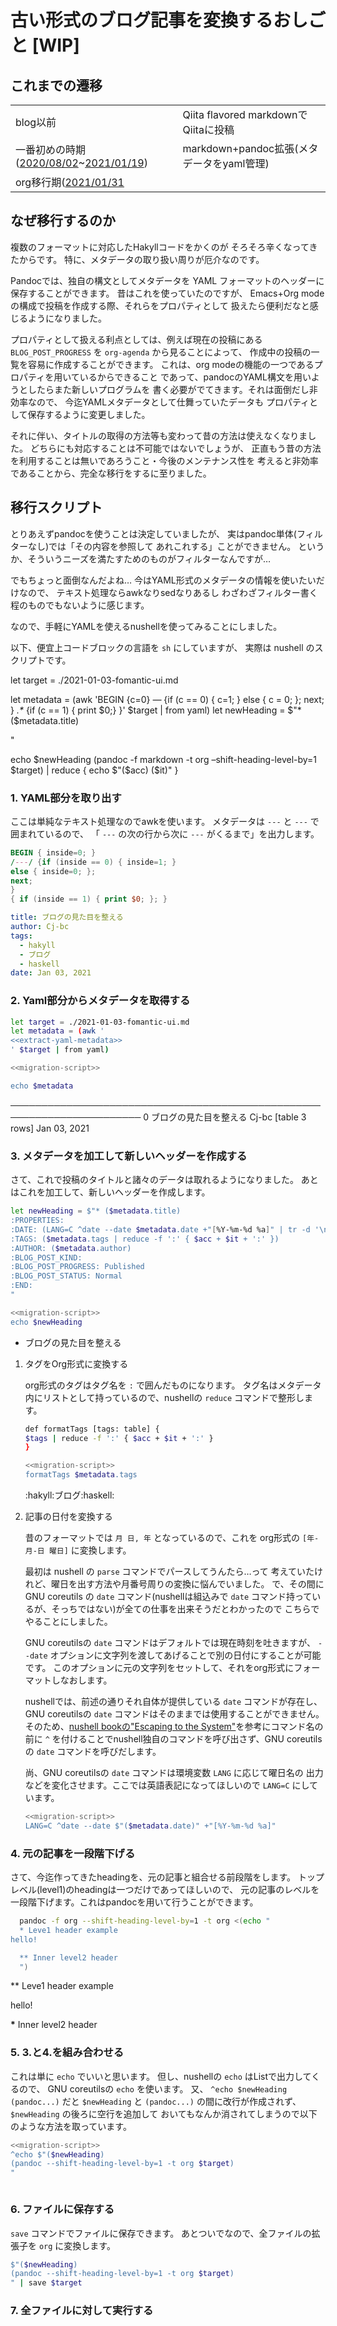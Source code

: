 * 古い形式のブログ記事を変換するおしごと [WIP]
  :PROPERTIES:
  :DATE: [2021-12-02 Thu 14:25]
  :TAGS: :blog:
  :BLOG_POST_KIND: Memo
  :BLOG_POST_PROGRESS: WIP
  :BLOG_POST_STATUS: Normal
  :END:
  :LOGBOOK:
  CLOCK: [2021-12-02 Thu 13:00]--[2021-12-02 Thu 14:47] =>  1:47
  :END:
  
** これまでの遷移

   | blog以前                              | Qiita flavored markdownでQiitaに投稿      |
   | 一番初めの時期([[https://cj-bc.github.io/blog/posts/2020-08-02-helloHakylly.html][2020/08/02]]~[[https://cj-bc.github.io/blog/posts/2021-01-19-after-effect-markers.html][2021/01/19]]) | markdown+pandoc拡張(メタデータをyaml管理) |
   | org移行期([[https://cj-bc.github.io/blog/posts/2021-01-31-org-file-test.html][2021/01/31]]                  |                                           |

** なぜ移行するのか

   複数のフォーマットに対応したHakyllコードをかくのが
   そろそろ辛くなってきたからです。
   特に、メタデータの取り扱い周りが厄介なのです。

   Pandocでは、独自の構文としてメタデータを
   YAML フォーマットのヘッダーに保存することができます。
   昔はこれを使っていたのですが、
   Emacs+Org mode の構成で投稿を作成する際、それらをプロパティとして
   扱えたら便利だなと感じるようになりました。

   プロパティとして扱える利点としては、例えば現在の投稿にある
   ~BLOG_POST_PROGRESS~ を ~org-agenda~ から見ることによって、
   作成中の投稿の一覧を容易に作成することができます。
   これは、org modeの機能の一つであるプロパティを用いているからできること
   であって、pandocのYAML構文を用いようとしたらまた新しいプログラムを
   書く必要がでてきます。それは面倒だし非効率なので、
   今迄YAMLメタデータとして仕舞っていたデータも
   プロパティとして保存するように変更しました。

   
   それに伴い、タイトルの取得の方法等も変わって昔の方法は使えなくなりました。
   どちらにも対応することは不可能ではないでしょうが、
   正直もう昔の方法を利用することは無いであろうこと・今後のメンテナンス性を
   考えると非効率であることから、完全な移行をするに至りました。

** 移行スクリプト
   :PROPERTIES:
   :HEADER-ARGS: :results raw :shebang #!/bin/nu :noweb yes 
   :END:

   とりあえずpandocを使うことは決定していましたが、
   実はpandoc単体(フィルターなし)では「その内容を参照して
   あれこれする」ことができません。
   というか、そういうニーズを満たすためのものがフィルターなんですが...

   
   でもちょっと面倒なんだよね...
   今はYAML形式のメタデータの情報を使いたいだけなので、
   テキスト処理ならawkなりsedなりあるし
   わざわざフィルター書く程のものでもないように感じます。
   
   なので、手軽にYAMLを使えるnushellを使ってみることにしました。

   
   以下、便宜上コードブロックの言語を ~sh~ にしていますが、
   実際は nushell のスクリプトです。
   
   
     let target = ./2021-01-03-fomantic-ui.md

     let metadata = (awk 'BEGIN {c=0} /---/ {if (c == 0) { c=1; } else { c = 0; }; next; } /.*/ {if (c == 1) { print $0;} }' $target | from yaml)
     let newHeading = $"* ($metadata.title)
       :PROPERTIES:
       :DATE: ($metadata.date)
       :TAGS: 
       :BLOG_POST_KIND: Knowledge
       :BLOG_POST_PROGRESS: Published
       :BLOG_POST_STATUS: Normal
       :END:
     "

     echo $newHeading (pandoc -f markdown -t org --shift-heading-level-by=1 $target) | reduce { echo $"($acc)
     ($it)" }
   #+end_src

*** 1. YAML部分を取り出す
    ここは単純なテキスト処理なのでawkを使います。
    メタデータは ~---~ と ~---~ で囲まれているので、
    「 ~---~ の次の行から次に ~---~ がくるまで」を出力します。

    #+NAME: extract-yaml-metadata
    #+begin_src awk :in-file ./2021-01-03-fomantic-ui.md :results raw :wrap SRC yaml
      BEGIN { inside=0; }
      /---/ {if (inside == 0) { inside=1; }
	  else { inside=0; };
	  next;
      }
      { if (inside == 1) { print $0; }; }
    #+end_src

    #+RESULTS: extract-yaml-metadata
    #+begin_SRC yaml
    title: ブログの見た目を整える
    author: Cj-bc
    tags:
      - hakyll
      - ブログ
      - haskell
    date: Jan 03, 2021
    #+end_SRC

*** 2. Yaml部分からメタデータを取得する
    
    #+HEADER: :noweb-ref migration-script
    #+begin_src sh
      let target = ./2021-01-03-fomantic-ui.md
      let metadata = (awk '
      <<extract-yaml-metadata>>
      ' $target | from yaml)
    #+end_src


    #+begin_src sh
      <<migration-script>>

      echo $metadata
    #+end_src

    #+RESULTS:
      #           title            author        tags            date      
    ───────────────────────────────────────────────────────────────────────
      0   ブログの見た目を整える   Cj-bc    [table 3 rows]   Jan 03, 2021  

*** 3. メタデータを加工して新しいヘッダーを作成する
    さて、これで投稿のタイトルと諸々のデータは取れるようになりました。
    あとはこれを加工して、新しいヘッダーを作成します。

    #+HEADER: :noweb-ref migration-script
    #+begin_src sh
      let newHeading = $"* ($metadata.title)
	  :PROPERTIES:
	  :DATE: (LANG=C ^date --date $metadata.date +"[%Y-%m-%d %a]" | tr -d '\n')
	  :TAGS: ($metadata.tags | reduce -f ':' { $acc + $it + ':' })
	  :AUTHOR: ($metadata.author)
	  :BLOG_POST_KIND:
	  :BLOG_POST_PROGRESS: Published
	  :BLOG_POST_STATUS: Normal
	  :END:
      "
    #+end_src

    #+begin_src sh
      <<migration-script>>
      echo $newHeading
    #+end_src

    #+RESULTS:
    * ブログの見た目を整える
	:PROPERTIES:
	:DATE: [2021-01-03 Sun]
	:TAGS: :hakyll:ブログ:haskell:
	:AUTHOR: Cj-bc
	:BLOG_POST_KIND:
	:BLOG_POST_PROGRESS: Published
	:BLOG_POST_STATUS: Normal
	:END:


**** タグをOrg形式に変換する
     org形式のタグはタグ名を ~:~ で囲んだものになります。
     タグ名はメタデータ内にリストとして持っているので、nushellの ~reduce~
     コマンドで整形します。

     #+HEADERS: :noweb-ref migration-script
     #+begin_src sh
       def formatTags [tags: table] {
	   $tags | reduce -f ':' { $acc + $it + ':' }
       }
     #+end_src
     
     #+begin_src sh
       <<migration-script>>
       formatTags $metadata.tags
     #+end_src

     #+RESULTS:
     :hakyll:ブログ:haskell:

**** 記事の日付を変換する

     昔のフォーマットでは ~月 日, 年~ となっているので、これを
     org形式の ~[年-月-日 曜日]~ に変換します。

     最初は nushell の ~parse~ コマンドでパースしてうんたら...って
     考えていたけれど、曜日を出す方法や月番号周りの変換に悩んでいました。
     で、その間に GNU coreutils の ~date~ コマンド(nushellは組込みで ~date~
     コマンド持っているが、そっちではない)が全ての仕事を出来そうだとわかったので
     こちらでやることにしました。


     GNU coreutilsの ~date~ コマンドはデフォルトでは現在時刻を吐きますが、
     ~--date~ オプションに文字列を渡してあげることで別の日付にすることが可能です。
     このオプションに元の文字列をセットして、それをorg形式にフォーマットしなおします。


     nushellでは、前述の通りそれ自体が提供している ~date~ コマンドが存在し、
     GNU coreutilsの ~date~ コマンドはそのままでは使用することができません。
     そのため、[[https://www.nushell.sh/book/escaping.html][nushell bookの"Escaping to the System"]]を参考にコマンド名の前に
     ~^~ を付けることでnushell独自のコマンドを呼び出さず、GNU coreutilsの ~date~
     コマンドを呼びだします。
     

     尚、GNU coreutilsの ~date~ コマンドは環境変数 ~LANG~ に応じて曜日名の
     出力などを変化させます。ここでは英語表記になってほしいので ~LANG=C~ にしています。

     #+begin_src sh
       <<migration-script>>
       LANG=C ^date --date $"($metadata.date)" +"[%Y-%m-%d %a]"
     #+end_src

*** 4. 元の記事を一段階下げる

    さて、今迄作ってきたheadingを、元の記事と組合せる前段階をします。
    トップレベル(level1)のheadingは一つだけであってほしいので、
    元の記事のレベルを一段階下げます。これはpandocを用いて行うことができます。

    #+NAME: pandocを用いたheadingレベル下げの例
    #+begin_src sh :shbang #!/bin/bash
      pandoc -f org --shift-heading-level-by=1 -t org <(echo "
      ,* Leve1 header example
	hello!

      ,** Inner level2 header
      ")

    #+end_src

    #+RESULTS:
    ** Leve1 header example
       :PROPERTIES:
       :CUSTOM_ID: leve1-header-example
       :END:
    hello!

    *** Inner level2 header
	:PROPERTIES:
	:CUSTOM_ID: inner-level2-header
	:END:

*** 5. 3.と4.を組み合わせる
    これは単に ~echo~ でいいと思います。
    但し、nushellの ~echo~ はListで出力してくるので、
    GNU coreutilsの ~echo~ を使います。
    又、 ~^echo $newHeading (pandoc...)~ だと ~$newHeading~ と
    ~(pandoc...)~ の間に改行が作成されず、 ~$newHeading~ の後ろに空行を追加して
    おいてもなんか消されてしまうので以下のような方法を取っています。

    #+begin_src sh :wrap SRC org
      <<migration-script>>
      ^echo $"($newHeading)
      (pandoc --shift-heading-level-by=1 -t org $target)
      "
    #+end_src


    #+RESULTS:
    #+begin_SRC org
    #+end_SRC

*** 6. ファイルに保存する
    ~save~ コマンドでファイルに保存できます。
    あとついでなので、全ファイルの拡張子を ~org~ に変換します。

    #+HEADER: :noweb-ref migration-script
    #+begin_src sh :wrap SRC org
      $"($newHeading)
      (pandoc --shift-heading-level-by=1 -t org $target)
      " | save $target
    #+end_src
    
*** 7. 全ファイルに対して実行する
